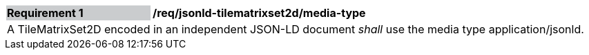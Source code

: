 [[req_jsonld_tilematrixset2d_media-type]]
[cols="2,6"]
|===
|*Requirement {counter:req-id}* {set:cellbgcolor:#CACCCE}|*/req/jsonld-tilematrixset2d/media-type* {set:cellbgcolor:#FFFFFF}
2+|A TileMatrixSet2D encoded in an independent JSON-LD document _shall_ use the media type application/jsonld.
|===
